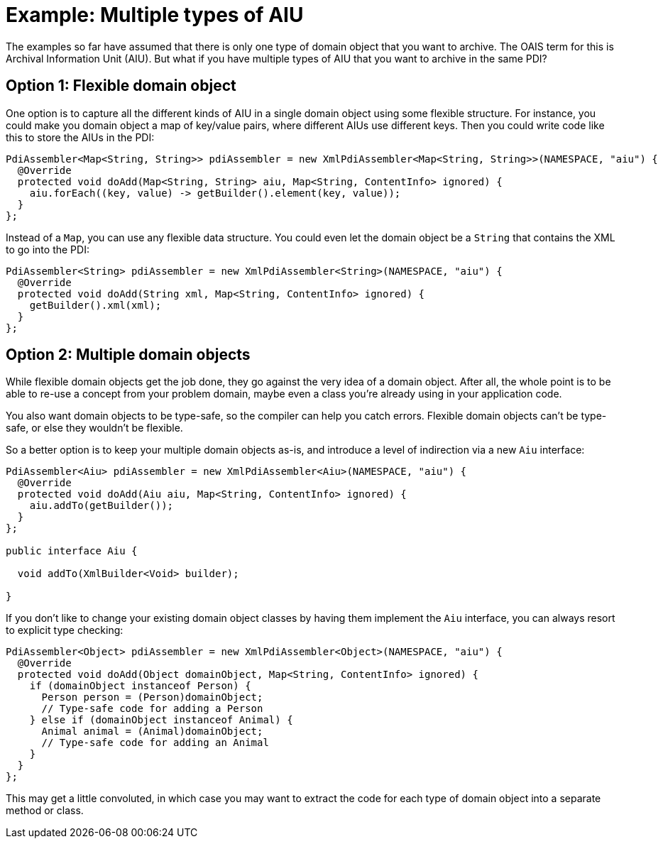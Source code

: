 = Example: Multiple types of AIU

The examples so far have assumed that there is only one type of domain object that you want to archive. The OAIS term
for this is Archival Information Unit (AIU). But what if you have multiple types of AIU that you want to archive in the
same PDI?


== Option 1: Flexible domain object

One option is to capture all the different kinds of AIU in a single domain object using some flexible structure. For
instance, you could make you domain object a map of key/value pairs, where different AIUs use different keys. Then
you could write code like this to store the AIUs in the PDI:

[source,java]
----
PdiAssembler<Map<String, String>> pdiAssembler = new XmlPdiAssembler<Map<String, String>>(NAMESPACE, "aiu") {
  @Override
  protected void doAdd(Map<String, String> aiu, Map<String, ContentInfo> ignored) {
    aiu.forEach((key, value) -> getBuilder().element(key, value));
  }
};
----

Instead of a `Map`, you can use any flexible data structure. You could even let the domain object be a `String`
that contains the XML to go into the PDI:

[source,java]
----
PdiAssembler<String> pdiAssembler = new XmlPdiAssembler<String>(NAMESPACE, "aiu") {
  @Override
  protected void doAdd(String xml, Map<String, ContentInfo> ignored) {
    getBuilder().xml(xml);
  }
};
----


== Option 2: Multiple domain objects

While flexible domain objects get the job done, they go against the very idea of a domain object. After all, the whole
point is to be able to re-use a concept from your problem domain, maybe even a class you're already using in your
application code.

You also want domain objects to be type-safe, so the compiler can help you catch errors. Flexible domain objects can't
be type-safe, or else they wouldn't be flexible. 

So a better option is to keep your multiple domain objects as-is, and introduce a level of indirection via a new `Aiu`
interface:

[source,java]
----
PdiAssembler<Aiu> pdiAssembler = new XmlPdiAssembler<Aiu>(NAMESPACE, "aiu") {
  @Override
  protected void doAdd(Aiu aiu, Map<String, ContentInfo> ignored) {
    aiu.addTo(getBuilder());
  }
};

public interface Aiu {

  void addTo(XmlBuilder<Void> builder);

}
----

If you don't like to change your existing domain object classes by having them implement the `Aiu` interface, you
can always resort to explicit type checking:

[source,java]
----
PdiAssembler<Object> pdiAssembler = new XmlPdiAssembler<Object>(NAMESPACE, "aiu") {
  @Override
  protected void doAdd(Object domainObject, Map<String, ContentInfo> ignored) {
    if (domainObject instanceof Person) {
      Person person = (Person)domainObject;
      // Type-safe code for adding a Person
    } else if (domainObject instanceof Animal) {
      Animal animal = (Animal)domainObject;
      // Type-safe code for adding an Animal
    }
  }
};
----

This may get a little convoluted, in which case you may want to extract the code for each type of domain object into
a separate method or class.
